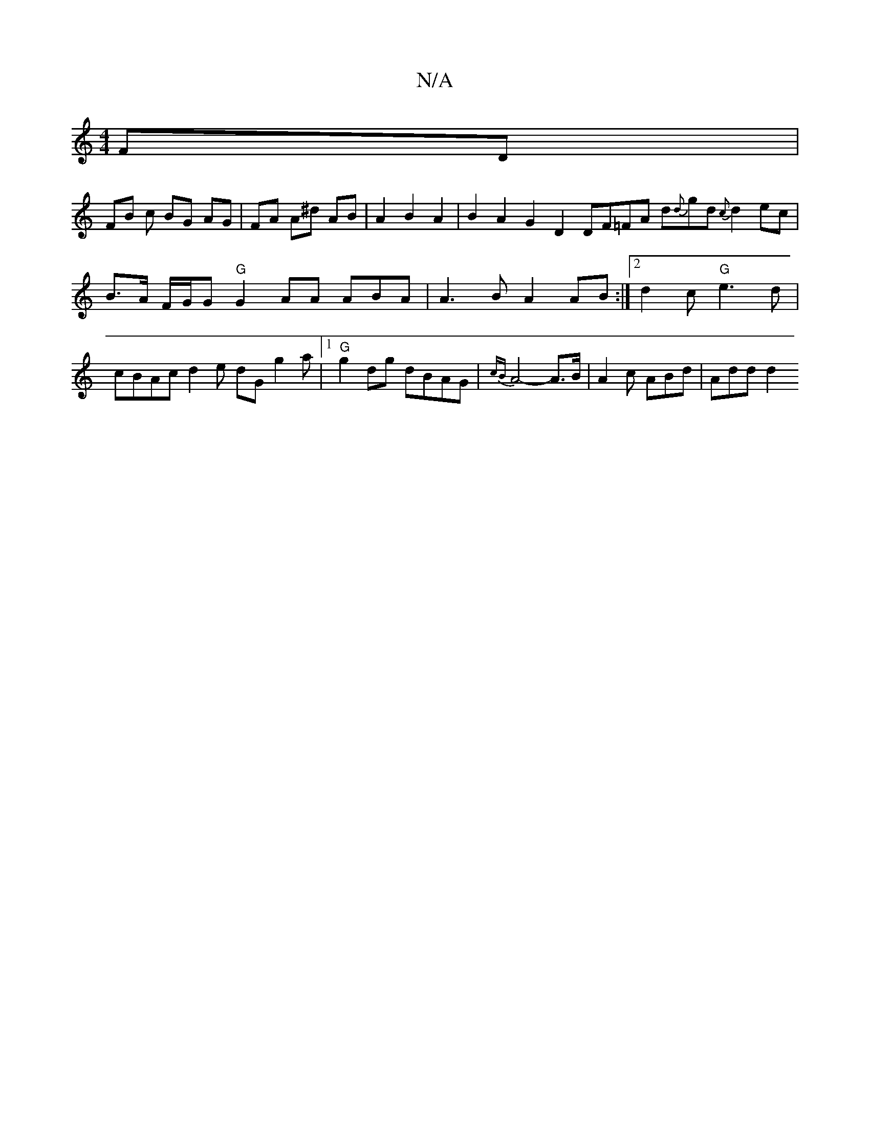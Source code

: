 X:1
T:N/A
M:4/4
R:N/A
K:Cmajor
FD |
FB c BG AG | FA A^d AB | A2 B2 A2 | B2 A2 G2 D2 DF=FA d{d}gd {c}d2ec | B>A F/G/G "G" G2 AA ABA | A3 B A2 AB :|2 d2 c- "G"e3d | cBAc d2 e dG g2 a |1 "G"g2 dg dBAG | {cB}A4-A>_ B | A2c ABd | Add d2